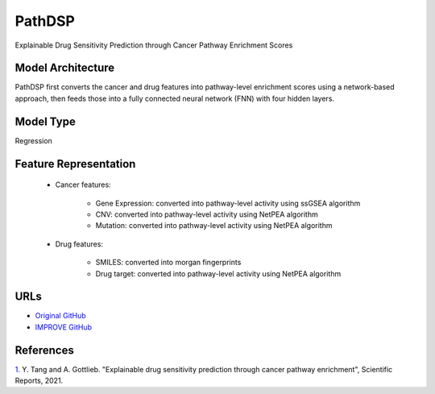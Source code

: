 =================
PathDSP
=================
Explainable Drug Sensitivity Prediction through Cancer Pathway Enrichment Scores

Model Architecture
--------------------
PathDSP first converts the cancer and drug features into pathway-level enrichment scores using a network-based approach, then feeds those into a fully connected neural network (FNN) with four hidden layers.

Model Type
---------------
Regression

Feature Representation
-------------------------

   * Cancer features: 

      * Gene Expression: converted into pathway-level activity using ssGSEA algorithm
      * CNV: converted into pathway-level activity using NetPEA algorithm
      * Mutation: converted into pathway-level activity using NetPEA algorithm

   * Drug features: 

      * SMILES: converted into morgan fingerprints
      * Drug target: converted into pathway-level activity using NetPEA algorithm



URLs
--------------------
- `Original GitHub <https://github.com/TangYiChing/PathDSP>`__
- `IMPROVE GitHub <https://github.com/JDACS4C-IMPROVE/PathDSP>`__

References
--------------------
`1. <https://www.nature.com/articles/s41598-021-82612-7>`_ Y. Tang and A. Gottlieb. "Explainable drug sensitivity prediction through cancer pathway enrichment", Scientific Reports, 2021.
